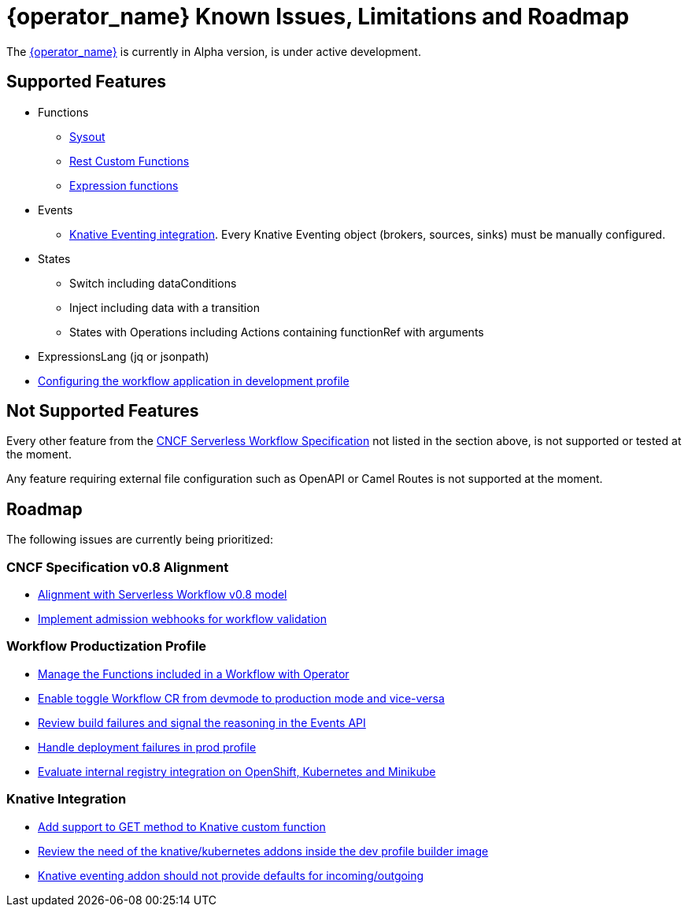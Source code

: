 = {operator_name} Known Issues, Limitations and Roadmap
:compat-mode!:
// Metadata:
:description: Known issues, features, and limitations of the operator
:keywords: kogito, workflow, serverless, operator, kubernetes, minikube, roadmap
:rest_example_url: 

The link:{kogito_serverless_operator_url}[{operator_name}] is currently in Alpha version, is under active development.

== Supported Features

* Functions
    - xref:core/custom-functions-support.adoc#con-func-sysout[Sysout]
    - link:{kogito_sw_examples_url}/serverless-workflow-functions-quarkus/src/main/resources/restfunctions.sw.json[Rest Custom Functions]
    - xref:core/understanding-jq-expressions.adoc[Expression functions]
* Events
    - xref:eventing/consume-produce-events-with-knative-eventing.adoc[Knative Eventing integration]. Every Knative Eventing object (brokers, sources, sinks) must be manually configured.
* States
    - Switch including dataConditions
    - Inject including data with a transition
    - States with Operations including Actions containing functionRef with arguments
* ExpressionsLang (jq or jsonpath)
* xref:cloud/operator/configuring-workflows.adoc[Configuring the workflow application in development profile]

== Not Supported Features

Every other feature from the xref:core/cncf-serverless-workflow-specification-support.adoc[CNCF Serverless Workflow Specification] not listed in the section above, is not supported or tested at the moment.

Any feature requiring external file configuration such as OpenAPI or Camel Routes is not supported at the moment.

// == Known Bugs

== Roadmap

The following issues are currently being prioritized:

=== CNCF Specification v0.8 Alignment

- link:https://issues.redhat.com/browse/KOGITO-8452[Alignment with Serverless Workflow v0.8 model]
- link:https://issues.redhat.com/browse/KOGITO-7840[Implement admission webhooks for workflow validation]

// === Workflow Development Profile

=== Workflow Productization Profile

- link:https://issues.redhat.com/browse/KOGITO-7755[Manage the Functions included in a Workflow with Operator]
- link:https://issues.redhat.com/browse/KOGITO-8524[Enable toggle Workflow CR from devmode to production mode and vice-versa]
- link:https://issues.redhat.com/browse/KOGITO-8792[Review build failures and signal the reasoning in the Events API]
- link:https://issues.redhat.com/browse/KOGITO-8794[Handle deployment failures in prod profile]
- link:https://issues.redhat.com/browse/KOGITO-8806[Evaluate internal registry integration on OpenShift, Kubernetes and Minikube]

=== Knative Integration

- link:https://issues.redhat.com/browse/KOGITO-8410[Add support to GET method to Knative custom function]
- link:https://issues.redhat.com/browse/KOGITO-8646[Review the need of the knative/kubernetes addons inside the dev profile builder image]
- link:https://issues.redhat.com/browse/KOGITO-9314[Knative eventing addon should not provide defaults for incoming/outgoing]